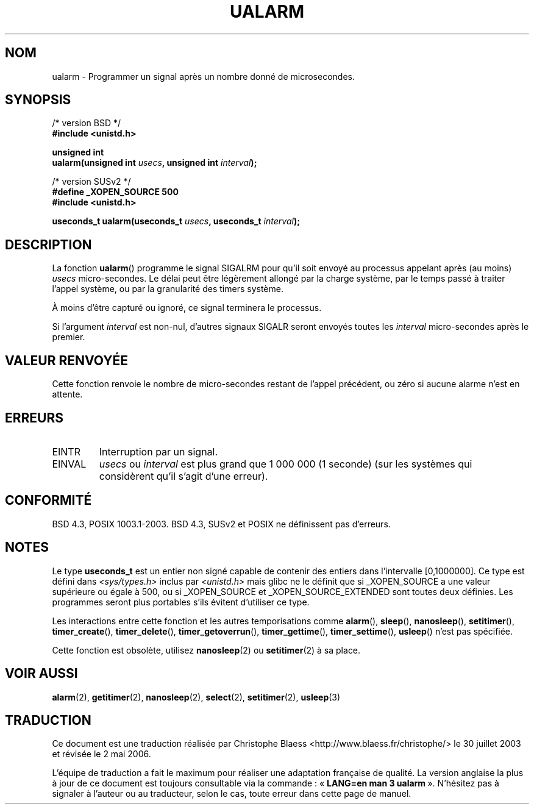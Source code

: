.\" Copyright (c) 2003 Andries Brouwer (aeb@cwi.nl)
.\"
.\" This is free documentation; you can redistribute it and/or
.\" modify it under the terms of the GNU General Public License as
.\" published by the Free Software Foundation; either version 2 of
.\" the License, or (at your option) any later version.
.\"
.\" The GNU General Public License's references to "object code"
.\" and "executables" are to be interpreted as the output of any
.\" document formatting or typesetting system, including
.\" intermediate and printed output.
.\"
.\" This manual is distributed in the hope that it will be useful,
.\" but WITHOUT ANY WARRANTY; without even the implied warranty of
.\" MERCHANTABILITY or FITNESS FOR A PARTICULAR PURPOSE.  See the
.\" GNU General Public License for more details.
.\"
.\" You should have received a copy of the GNU General Public
.\" License along with this manual; if not, write to the Free
.\" Software Foundation, Inc., 59 Temple Place, Suite 330, Boston, MA 02111,
.\" USA.
.\"
.\" Traduction Christophe Blaess <ccb@club-internet.fr>
.\" 30/07/2003 LDP-1.58
.\" Màj 06/07/2005 LDP-1.62
.\" Màj 01/05/2006 LDP-1.67.1
.\"
.TH UALARM 3 "24 juillet 2003" LDP "Manuel du programmeur Linux"
.SH NOM
ualarm \- Programmer un signal après un nombre donné de microsecondes.
.SH SYNOPSIS
.nf
/* version BSD */
.B "#include <unistd.h>"
.sp
.BI "unsigned int"
.br
.BI "ualarm(unsigned int " usecs ", unsigned int " interval );
.sp
/* version SUSv2 */
.B "#define _XOPEN_SOURCE 500"
.br
.B "#include <unistd.h>"
.sp
.BI "useconds_t ualarm(useconds_t " usecs ", useconds_t " interval );
.fi
.SH DESCRIPTION
La fonction \fBualarm\fP() programme le signal SIGALRM pour qu'il soit
envoyé au processus appelant après (au moins)
.I usecs
micro-secondes.
Le délai peut être légèrement allongé par la charge système, par le temps
passé à traiter l'appel système, ou par la granularité des
timers système.
.LP
À moins d'être capturé ou ignoré, ce signal terminera le processus.
.LP
Si l'argument
.I interval
est non-nul, d'autres signaux SIGALR seront envoyés toutes les
.I interval
micro-secondes après le premier.
.SH "VALEUR RENVOYÉE"
Cette fonction renvoie le nombre de micro-secondes restant de l'appel
précédent, ou zéro si aucune alarme n'est en attente.
.SH ERREURS
.TP
EINTR
Interruption par un signal.
.TP
EINVAL
\fIusecs\fP ou \fIinterval\fP est plus grand que 1\ 000\ 000 (1 seconde)
(sur les systèmes qui considèrent qu'il s'agit d'une erreur).
.SH "CONFORMITÉ"
BSD 4.3, POSIX 1003.1-2003.
BSD 4.3, SUSv2 et POSIX ne définissent pas d'erreurs.
.SH NOTES
Le type
.B useconds_t
est un entier non signé capable de contenir des entiers dans
l'intervalle [0,1000000].
Ce type est défini dans
.I <sys/types.h>
inclus par
.I <unistd.h>
mais glibc ne le définit que si _XOPEN_SOURCE a une valeur supérieure ou
égale à 500, ou si _XOPEN_SOURCE et _XOPEN_SOURCE_EXTENDED sont toutes deux
définies.
.\" useconds_t also gives problems on HPUX 10.
Les programmes seront plus portables s'ils évitent d'utiliser ce type.
.LP
Les interactions entre cette fonction et les autres temporisations
comme
.BR alarm (),
.BR sleep (),
.BR nanosleep (),
.BR setitimer (),
.BR timer_create (),
.BR timer_delete (),
.BR timer_getoverrun (),
.BR timer_gettime (),
.BR timer_settime (),
.BR usleep ()
n'est pas spécifiée.
.LP
Cette fonction est obsolète, utilisez
.BR nanosleep (2)
ou
.BR setitimer (2)
à sa place.
.SH "VOIR AUSSI"
.BR alarm (2),
.BR getitimer (2),
.BR nanosleep (2),
.BR select (2),
.BR setitimer (2),
.BR usleep (3)
.SH TRADUCTION
.PP
Ce document est une traduction réalisée par Christophe Blaess
<http://www.blaess.fr/christophe/> le 30\ juillet\ 2003
et révisée le 2\ mai\ 2006.
.PP
L'équipe de traduction a fait le maximum pour réaliser une adaptation
française de qualité. La version anglaise la plus à jour de ce document est
toujours consultable via la commande\ : «\ \fBLANG=en\ man\ 3\ ualarm\fR\ ».
N'hésitez pas à signaler à l'auteur ou au traducteur, selon le cas, toute
erreur dans cette page de manuel.
